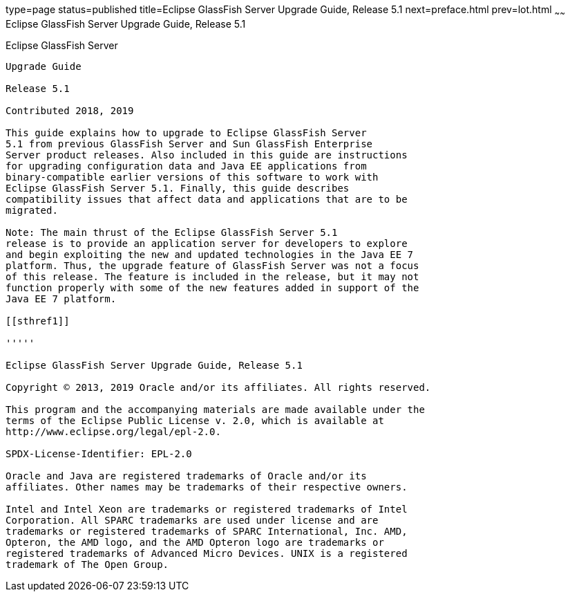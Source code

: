type=page
status=published
title=Eclipse GlassFish Server Upgrade Guide, Release 5.1
next=preface.html
prev=lot.html
~~~~~~
Eclipse GlassFish Server Upgrade Guide, Release 5.1
===================================================

[[eclipse-glassfish-server]]
Eclipse GlassFish Server
------------------------

Upgrade Guide

Release 5.1

Contributed 2018, 2019

This guide explains how to upgrade to Eclipse GlassFish Server 
5.1 from previous GlassFish Server and Sun GlassFish Enterprise
Server product releases. Also included in this guide are instructions
for upgrading configuration data and Java EE applications from
binary-compatible earlier versions of this software to work with
Eclipse GlassFish Server 5.1. Finally, this guide describes
compatibility issues that affect data and applications that are to be
migrated.

Note: The main thrust of the Eclipse GlassFish Server 5.1
release is to provide an application server for developers to explore
and begin exploiting the new and updated technologies in the Java EE 7
platform. Thus, the upgrade feature of GlassFish Server was not a focus
of this release. The feature is included in the release, but it may not
function properly with some of the new features added in support of the
Java EE 7 platform.

[[sthref1]]

'''''

Eclipse GlassFish Server Upgrade Guide, Release 5.1

Copyright © 2013, 2019 Oracle and/or its affiliates. All rights reserved.

This program and the accompanying materials are made available under the 
terms of the Eclipse Public License v. 2.0, which is available at 
http://www.eclipse.org/legal/epl-2.0. 

SPDX-License-Identifier: EPL-2.0

Oracle and Java are registered trademarks of Oracle and/or its 
affiliates. Other names may be trademarks of their respective owners. 

Intel and Intel Xeon are trademarks or registered trademarks of Intel 
Corporation. All SPARC trademarks are used under license and are 
trademarks or registered trademarks of SPARC International, Inc. AMD, 
Opteron, the AMD logo, and the AMD Opteron logo are trademarks or 
registered trademarks of Advanced Micro Devices. UNIX is a registered 
trademark of The Open Group. 
